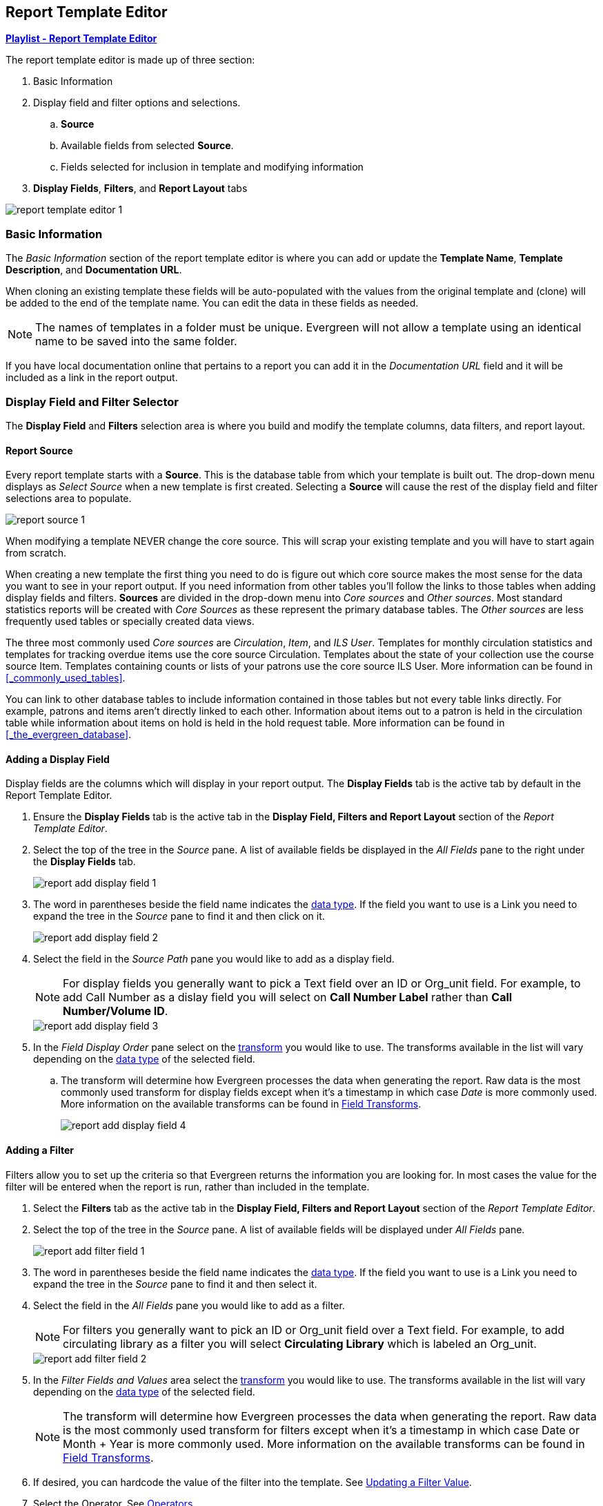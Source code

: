 Report Template Editor
----------------------

https://www.youtube.com/playlist?list=PLdwlgwBNnH4pBiGaZbIMRAd50CR0un_up[*Playlist - Report Template Editor*]

(((Modify, Report Templates)))
(((Report Templates, Modify)))
(((Create, Report Templates)))
(((Report Templates, Create)))
(((Templates, Report)))
(((Reporter, Templates)))
(((Reporter, Template Editor)))
(((Template Editor, Report)))

The report template editor is made up of three section:

. Basic Information
. Display field and filter options and selections.
.. *Source*
.. Available fields from selected *Source*.
.. Fields selected for inclusion in template and modifying information
. *Display Fields*, *Filters*, and *Report Layout* tabs

image::images/report/report-template-editor-1.png[]

Basic Information
~~~~~~~~~~~~~~~~~

The _Basic Information_ section of the report template editor is where you can add or update the *Template Name*, *Template Description*, and *Documentation URL*.

When cloning an existing template these fields will be auto-populated with the values from the original 
template and (clone) will be added to the end of the template name. You can edit the data in these fields as needed.

[NOTE]
======
The names of templates in a folder must be unique.  Evergreen will not allow a template using an identical name to be saved into the same folder.
======

If you have local documentation online that pertains to a report you can add it in the _Documentation URL_
field and it will be included as a link in the report output.


Display Field and Filter Selector
~~~~~~~~~~~~~~~~~~~~~~~~~~~~~~~~~

(((Report Templates, Display Fields)))
(((Reporter, Display Fields)))
(((Display Fields, Reports)))
(((Report Templates, Filter)))
(((Reporter, Filter)))
(((Filter, Reports)))


The *Display Field* and *Filters* selection area is where you build and modify the template columns, data filters, and report layout.

[[_source]]
Report Source
^^^^^^^^^^^^^

(((Source)))
(((Reporter, Source)))
(((Report Templates, Source)))

Every report template starts with a *Source*.  This is the database table from which your template is
built out. The drop-down menu displays as _Select Source_ when a new template is first created. Selecting a *Source* will cause the rest of the display field and filter selections area to populate.

image::images/report/report-source-1.png[]

When modifying a template NEVER change the core source.  This will scrap your existing template and you
will have to start again from scratch.

When creating a new template the first thing you need to do is figure out which core source makes
the most sense for the data you want to see in your report output. If you need information from 
other tables you'll follow the links to those tables when adding display fields and filters. *Sources* are divided in the drop-down menu into _Core sources_ and _Other sources_. Most standard statistics reports will be created with _Core Sources_ as these represent the primary database tables. The _Other sources_ are less frequently used tables or specially created data views.

The three most commonly used _Core sources_ are _Circulation_, _Item_, and _ILS User_.  Templates for monthly circulation statistics and templates for tracking overdue items use the core source Circulation.  Templates about the state of your collection use the course source Item.  Templates containing counts or lists of your patrons use the core source ILS User.  More information can be found in 
xref:_commonly_used_tables[].

You can link to other database tables to include information contained in those tables but
not every table links directly.  For example, patrons and items aren't directly linked to each other.
Information about items out to a patron is held in the circulation table while information about
items on hold is held in the hold request table.  More information can be found in 
xref:_the_evergreen_database[].

////
Nullability
^^^^^^^^^^^

(((Nullability)))
(((Reporter, Nullability)))
(((Report Templates, Nullability)))

You may wish to use nullability if your report output includes null values that you don't want included. A _NULL_ value in a field means that there is no value in that field. 

Nullability allows you to have more control over whether or not null values in fields are included in your report output.  It does this 
by allowing you to manually select the way in which Evergreen is joining the database tables when running 
a report from the template.  The type of join used will determine what kind of data 
can display a null value in your report output.

When Nullability is checked the following options show for joins between tables:

* *Default* - defined within Evergreen. See xref:_the_evergreen_database[] for more information.
* *Child Nullable* = depends on the default join (usually left). Evergreen will include all records in
the child table (linked to table).
* *Parent Nullable* = depends on the default join (usually right). Evergreen will include all records in
the parent table (linked from table).
* *None Nullable* = equivalent to inner join. Evergreen will only include data that is in both tables


image::images/report/report-nullability-2.png[]

[NOTE]
======
You must use the same nullability selection on all display fields and filters that you add from
the same table.
======

To learn more about nullability see the Evergreen conference presentation https://youtu.be/oDtjpW3Kiz8[*Thanks for Nothing: 
Nullability Selection in Evergreen Reports (45:00)*].
////

Adding a Display Field
^^^^^^^^^^^^^^^^^^^^^^
(((Add, Report Display Field)))
(((Report Templates, Display Fields)))
(((Reporter, Display Fields)))
(((Display Fields, Reports)))

Display fields are the columns which will display in your report output. The *Display Fields* tab is the active tab by default in the Report Template Editor.

. Ensure the *Display Fields* tab is the active tab in the *Display Field, Filters and Report Layout*
 section of the _Report Template Editor_.
. Select the top of the tree in the _Source_ pane.  A list of available fields be displayed in the _All Fields_ pane to the right under the *Display Fields* tab.
+
image::images/report/report-add-display-field-1.png[]
+
. The word in parentheses beside the field name indicates the xref:_data_types[data type].  If the field you want to 
use is a Link you need to expand the tree in the _Source_ pane to find it and then click on it.
+
image::images/report/report-add-display-field-2.png[]
+
. Select the field in the _Source Path_ pane you would like to add as a display field.
+
[NOTE]
======
For display fields you generally want to pick a Text field over an ID or Org_unit field. For example,
to add Call Number as a dislay field you will select on *Call Number Label* rather than *Call Number/Volume ID*.
======
+
image::images/report/report-add-display-field-3.png[]
+
. In the _Field Display Order_ pane select on the xref:_field_transforms[transform] you would like to use.  The transforms
available in the list will vary depending on the xref:_data_types[data type] of the selected field.
.. The transform will determine how Evergreen processes the data when generating the report. Raw data 
is the most commonly used transform for display fields except when it's a timestamp in which case _Date_
is more commonly used.  More information on the available transforms can be found in 
xref:_field_transforms[].
+
image::images/report/report-add-display-field-4.png[]

Adding a Filter
^^^^^^^^^^^^^^^
(((Add, Report Filter)))
(((Report Templates, Filter)))
(((Reporter, Filter)))
(((Filter, Reports)))

Filters allow you to set up the criteria so that Evergreen returns the information you are looking for.
In most cases the value for the filter will be entered when the report is run, rather than included
in the template.

. Select the *Filters* tab as the active tab in the *Display Field, Filters and Report Layout* section of 
the _Report Template Editor_.
. Select the top of the tree in the _Source_ pane.  A list of available fields will be displayed under _All Fields_ pane.
+
image::images/report/report-add-filter-field-1.png[]
+
. The word in parentheses beside the field name indicates the xref:_data_types[data type].  If the field you want to 
use is a Link you need to expand the tree in the _Source_ pane to find it and then select it.
. Select the field in the _All Fields_ pane you would like to add as a filter.
+
[NOTE]
======
For filters you generally want to pick an ID or Org_unit field over a Text field. For example,
to add circulating library as a filter you will select *Circulating Library* which is labeled an Org_unit.
======
+
image::images/report/report-add-filter-field-2.png[]
+
. In the _Filter Fields and Values_  area select the xref:_field_transforms[transform] you would like to use.  The transforms
available in the list will vary depending on the xref:_data_types[data type] of the selected field.
+
[NOTE]
======
The transform will determine how Evergreen processes the data when generating the report. Raw data 
is the most commonly used transform for filters except when it's a timestamp in which case Date or
Month + Year is more commonly used.  More information on the available transforms can be found in 
xref:_field_transforms[].
======
+
. If desired, you can hardcode the value of the filter into the template.  
See xref:_updating_a_filter_value[].
. Select the Operator. See xref:_operators[].

Display Field and Filter Tabs
~~~~~~~~~~~~~~~~~~~~~~~~~~~~~
(((Report Templates, Display Fields)))
(((Reporter, Display Fields)))
(((Display Fields, Reports)))

(((Report Templates, Filter)))
(((Reporter, Filter)))
(((Filter, Reports)))

Display Fields
^^^^^^^^^^^^^^

* xref:_reordering_display_fields[Reordering Display Fields]
* xref:_renaming_a_display_field[Renaming a Display Field]
* xref:_changing_a_display_transform[Changing a Transform]
* xref:_removing_a_display_field[Removing a Display Field]

Display fields are the columns of information that will display on your report output.  The *Display
Fields* tab is the active tab by default in the _Report Template Editor_.

[NOTE]
======
The action *Change Column Documentation* on the *Display Fields* tab can be ignored as it does not
apply to display fields.
======

[[_reordering_display_fields]]
Reordering Display Fields
+++++++++++++++++++++++++

. You can use the arrows on the right to move fields up and down the list. The list order top to bottom here on the _Display Fields_ tab will determine the order of column display from left to right. Sorting is controlled separately, in the *Report Layout* tab.
+
image::images/report/report-reorder-display-field-1.png[]
+
. Repeat until your fields are in the order you desire.

[[_renaming_a_display_field]]
Renaming a Display Field
++++++++++++++++++++++++

https://youtu.be/BYgEe8Lx_AU[*Sitka Snippet Video - Report Template Editor: Renaming Display Fields (2:36)*]

Each dislay field in a template has a column label which displays as the column header in the report output.

. On the *Display Fields* tab you can adjust the display name of any field by clicking in the *Name* box and typing in a new name. The original field name will show below the *Name* box along with the path you took to field the field starting at your source.
+
image::images/report/report-display-name-1.png[]
+
[NOTE]
======
It is best practice to include qualifiers in the field names for fields like barcode and library so that 
staff know what data they are looking at in the report output.

For example, for multi-branch libraries and libraries participating in reciprocal borrowing it is not uncommon for the
Circulating Library and Owning Library of an item to be different.  In this case it is important to specify
in the field name which type of library is being presented in the report output data.
======

[[_changing_a_display_transform]]
Changing a Transform
++++++++++++++++++++

(((Transform)))
(((Reporter, Transform)))
(((Report Templates, Transform)))

For information on specific transforms see xref:_field_transforms[].

. On the *Display Fields* you can adjust the way data will display in your output by using the Transform dropdown on each selected field. Transform options will vary depending on the fields you have selected, and in some cases will default to a specific recommended transform value (e.g., fields that total payments will default to a transform of “Sum”).
+
image::images/report/report-display-transform-1.png[]


[[_removing_a_display_field]]
Removing a Display Field
++++++++++++++++++++++++

https://youtu.be/Jf5fdddYL8c[*Sitka Snippet Video - Report Template Editor: Removing Display Fields (2:39)*]

[CAUTION]
=========
Removing display fields usually does not affect the result set for the report output but it can, especially
when the report output displays a count of records (whether item, patron, circulation, hold, or bibliographic).

When removing fields be mindful of whether or not it will still be clear in the report output what your results
mean. 
=========

. On the *Display Fields* you can remove a field by clicking the minus button on the left of this area. You can also remove a field by unchecking it from the options under the All Fields header.
+
image::images/report/report-remove-display-fields-1.png[]


Filters
^^^^^^^

* xref:_changing_the_column_documentation[Changing the Column Documentation]
* xref:_changing_an_operator[Changing an Operator]
* xref:_changing_a_filter_transform[Changing a Transform]
* xref:_updating_a_filter_value[Updating a Filter Value]
* xref:_removing_a_filter[Removing a Filter]

[[_changing_the_column_documentation]]
Changing the Column Documentation
+++++++++++++++++++++++++++++++++

When running a report the filter can include text which gives information on how to use the particular filter and
in some cases how to enter the filter value.  In the _Report Template Editor_ this is referred to as column
documentation or a field hint.

image::images/report/report-filters-1.png[]

. On the *Filter* tab select the field you would like to add column documentation to.
. Select the *Supply Hint* box.
+
image::images/report/report-filters-2.png[]
+
. Enter the hint text in the newly displayed field.
+
image::images/report/report-filters-3.png[]
+
. When running a report the hint will display above the filter path. 


[[_changing_a_filter_transform]]
Changing a Transform
++++++++++++++++++++

(((Transform)))
(((Reporter, Transform)))
(((Report Templates, Transform)))

For information on specific transforms see xref:_field_transforms[].

. On the *Filters* tab locate the field you would like to change the transform for.
. Use the *Transform* drop-down on the field to select the transform you would like to use. The transforms available in the list will vary depending on the data type of the selected field.
+
image::images/report/report-filters-transform-1.png[]

[[_changing_an_operator]]
Changing an Operator
++++++++++++++++++++

(((Operator)))
(((Reporter, Operator)))
(((Report Templates, Operator)))

For information on specific operator see xref:_operators[].

. On the *Filter* tab locate the field you would like change the operator of.
. Use the Operator drop-down on the field to select the new operator from the list.
+
image::images/report/report-filters-operator-1.png[]




[[_updating_a_filter_value]]
Updating a Filter Value
+++++++++++++++++++++++

(((Report Templates, Filter Value)))
(((Reporter, Filter Value)))
(((Filter Value, Reports)))

Filter values can be hardcoded into a template or left blank to be filled in when the report is run.  Information
on commonly hardcoded filters can be found in xref:_report_filters[].

Hardcoding a filter is recommend when the value of the filter will not change.  For example, hardcoded filters
are often used when filtering out deleted items.

Filter values can also be hardcoded into templates to make it easier for staff with less reporter experience to
run certain reports.  For example, you can set up a report with a Item Status filter with a hardcoded value 
of _Missing_ so that staff can run a report to get a list of all missing items without having to enter filter 
information.  

Co-op Support recommends balancing the re-usabilty of templates that comes when staff enter filter values at the time of
running a report versus the ease of use for staff with less experience with the reporter.  For example, when no value is
entered in the template for a filter on Item Status staff can pick the relevant status from the 26 statuses currently 
in use in Sitka's Evergreen.  When a value is hardcoded in for item status a new template must be created everytime you wish
to filter on a different item status.


. On the *Filter* tab, locate the field you would like add, update, or remove the filter value for.
. To add a value,
.. Select the *Supply Filter Value* checkbox beneath the field’s *Transform* field. A new set of options for *Filter value* will be displayed under the *Operator* field. The particular filter mechanism will vary depending on your selected *Transform* and *Operator*. See Filter Values for details on exactly how different values must be entered.
. To edit a preexisting value, overwrite the current *Filter Value* with your desired value.
. To remove an existing hardcoded value, deselect the *Supply Filter Value* checkbox. Filter values will instead need to be added at the report definition level.
+
image::images/report/report-filters-value-1.png[]


[[_removing_a_filter]]
Removing a Filter
+++++++++++++++++

[CAUTION]
=========
Removing a filter WILL affect what results are included in your report output.  Ensure you don't need to filter
on a particular field before removing it.

All report templates MUST have at least one filter to choose a specific library. This filter is important as it allows 
staff to comply with Sitka's data use requirements as per 
https://ln.sync.com/dl/ca731e4e0/view/doc/7839812630003#bw5v92du-w6q5j6uj-szy6shez-smwueqdv[Appendix J 
of the Service Management Agreement] and restrict the data in the report output to only data relevant 
to their library.
=========

. On the *Filter* tab select the filter field you would like to remove.
. You can remove a field by clicking the *minus* button on the left of this area. You can also remove a field by unchecking it from the options under the All Fields header..
+
image::images/report/report-filters-remove-1.png[]
+
. The selected field is removed and no longer shows as a filter field.

Template Report Layout
^^^^^^^^^^^^^^^^^^^^^^
Select the *Report Layout* tab to adjust the organization of the data on your final output.
 
. On the left side, under _Field Display Order_, you can rename columns, adjust transforms, and reorder your columns 
in this tab in the same way you can in the _Field Display_ tab.
. On the right side, under _Field Sort Order_, you can independently set sort orders on each column as well 
as determine which column should sort first, second, third, etc. The sorting is independent of the column display order.
+
image::images/report/report-template-layout-1.png[]

In the example above, the first three columns to display will be Shelving Location, Owning Library, and then Circulating Library, but the report will sort first by Count of Circulations, then Checkout Month, and then by Shelving Location.



Template Terminology
~~~~~~~~~~~~~~~~~~~~

(((Reporter, Template Terminology)))
(((Report Templates, Terminology)))

Data Types
^^^^^^^^^^

(((Data Types)))
(((Reporter, Data Types)))
(((Report Templates, Data Types)))


Every field that display in _display field and filter options_ area of the Report Template Editor is associated with a data 
type. This indicates what kind of information is stored in the field and Evergreen will handle the information 
differently based on the data type. Each data type has its own characteristics and uses. The type of data will be listed next to the field name in parentheses.

[options="header"]
|===
|Data Type |Description    |Notes
|Boolean |Contains either "true" or "false".    |Examples in Evergreen: "deleted" in item/patron record, "circulate?" in item record.
|ID |Unique number assigned by the database to identify a record    |IDs look like numbers, but the ID 
data type is treated specially by the software for determining how tables are linked. ID is a good candidate field for counting records.
|Integer |A number like 1, 2, 3.    |Examples in Evergreen: "remaining renewal count" in circulation record, "claimed returned count" in patron record.
|Interval |Time intervals, such as "2 weeks" and "6 months"    |Examples in Evergreen: "loan duration" and "grace period" in circulation record,
|Link |It is similar to the id data type. It is the id of a record in another table.    |Examples in Evergreen: "user id" and "item id" in a circulation record. Link outputs a number that is a meaningful reference for the database but not of much use to a human user. You will usually want to drill further down the tree in the Sources pane and select fields from the linked table. However, in some instances you might want to use a link field. For example, to count the number of patrons who borrowed items you could do a count on the "user id" in the circulation record.
|Money |Monetary amount    |Examples in Evergreen: "price" in item record, "billing amount" in billing record.
|Org_unit |Organizational unit. It is a number. It acts like link data type.    |In Evergreen, libraries are organizational units. In Sitka context they are organized into a tree structure with consortium, library federations, libraries/library systems and branches for library systems. To filter on a library, make sure you choose the field having org_unit data type. To display a library, it is a better option to drill down to the org unit record to display the "name" of it.
|Text |Text field. Usually it takes whatever is typed into the field.    |Examples: "call number label" in call number record, "patron's names".
|Timestamp |A very detailed time such as 2018-11-25 17:54:26-07    |Example: checkout time in circulation record, last status date in item record.
|===

Field Transforms
^^^^^^^^^^^^^^^^

(((Transform)))
(((Reporter, Transform)))
(((Report Templates, Transform)))

Transforms determine how data is processed when it is retrieved from the database. Different data types can
be transformed differently. Not all transforms are available to a certain data type.

This table lists the commonly used transforms.  Some data types, like timestamp, will have additional 
transforms available when adding fields or filters to a template.

[options="header"]
|===
|Transform |Applicable Data Types |Description | Notes
|Raw Data |All Data Types |To display the data exactly as it is stored in the database. | Most commonly used
transform 
|Date |Timestamps |  This transform presents a timestamp as a human-readable date in yyyy-mm-dd format. |For example,
timestamp 2018-11-25 17:54:26-07 will be displayed as 2018-11-25. 
|Year + Month |Timestamps | Presents a timestamp as the year and month in yyyy-mm format. |For example, 2018-11-25
17:54:26-07 will be displayed as 2018-11. If filtering on a timestamp transformed to Year + Month, all
days in the calendar month are included. 
|Upper Case |Text | Transforms text to all upper case. |
|Lower Case |Text | Transforms text to all lower case. |
|Substring |Text | This transform can be applied to filters, not display fields. It matches the given value with a
continuous string of characters in the field. |For example, if a given value is "123" and the match is with a
call number field, call numbers like "123.34", "ANF 123.34", "JNF 233.123", etc. will be in the result list.
|First Continuous Non-space string |Text |  The first word (or string of numbers and/or characters until the first
spacing) in a field is returned by this transform. |For example, this transform will return "E" from text
"E DOR", "E 123", etc. 
|Count |Text, Integer, ID, Money, Timestamp, Org_unit |  This transform counts the records found. |Though you can count 
by any field, very often id field is used. 
|Count Distinct |Text, Integer, ID, Money, Timestamp, Org_unit | This transform counts the number of records 
with unique value in the field. If two records
have the same value in the field, they will be counted once only. |A typical example of using Count Distinct
is counting the number of active patrons who borrowed items at a library. Each patron can be counted once
only but he/she may borrow multiple items. Transforming the patron id in circulation record with Count
Distinct will result in the required number. Since each patron has a unique id, she/her will be counted once
only. 
|Max |Text, Integer, Money, and Timestamp | It compares the values in the field of all result records and then 
returns the one record with the highest value. For timestamp the highest value means
the latest date. |For example, if a checkout date is transformed by Max, the returned date is the last checkout
date.
|Min |Text, Integer, Money, and Timestamp | It works the same way as Max except that it returns the lowest value. |
|===

Operators
^^^^^^^^^

(((Operator)))
(((Reporter, Operator)))
(((Report Templates, Operator)))

Operators describe how two pieces of data can be compared to each other. They are used when creating filters
in a template to determine which records should be included in the result. The record is included when the
comparison returns "TRUE". The possible ways of comparing data are related to data type and data transforms.
The available operators are:

[options="header"]
|===
|Operator |Description    |Notes
|Equals | Compares two operands and returns TRUE if they are exactly the same. |
|Contains Matching Substring | This operator checks if any part of the field matches the given parameter. |It is
case-sensitive.
|Contains Matching Substring (Ignore Case) | This operator is identical to Contains Matching Substring, except
it is not case-sensitive. |
|Greater Than | This operator returns TRUE if a field is greater than your parameter. For text fields, the
string is compared character by character in accordance with the general rule that numerical characters are
smaller than alphabetical characters and upper case alphabeticals are smaller than lower case alphabeticals |For timestamps "Greater Than" can be thought of as "later than" or "after".
|Greater than or equal to |This operator returns TRUE if a field is greater than or equal to your 
parameter. For text fields, the string is compared character by character in accordance with the general 
rule that numerical characters are smaller than alphabetical characters and upper case alphabeticals 
are smaller than lower case alphabeticals |For timestamps "Greater Than or equal to" can be thought of as 
"later than or equal to" or "after or equal to".
|Less Than | This operator returns TRUE if a field is less than, lower than, earlier than or smaller than your
parameter. |
|In List| It is similar to Equals, except it allows you specify multiple parameters and returns "TRUE" if the
field is equal to any one of the given values. |
|Not In List |  It is the opposite of In List. Multiple parameters can be specified. TRUE will be returned only
when none of the parameters is matched with the value in the field. |
|Between | Two parameters are required by this operator. TRUE is returned when the field value is Greater Than
or Equal to the smaller given value and Less Than or Equal to the bigger given value. The smaller parameter
should always comes first when filling in a filter with this operator. | For example: between 3 and 5 is
correct. Between 5 and 3 will return FALSE on the Reports interface. For timestamp earlier date always comes
first.
|Is NULL | Returns TRUE for fields that contain no data.| For example, an overdue report will include a filter
for Check In Date/Time is NULL as an item is no longer overdue if there is a value for Check In Date/Time.
|Is NULL or Blank | Returns TRUE for fields that contain no data or blank string. For most intents and purposes
this operator should be used when there is no visible value in the field. |
|===



Filter Values
^^^^^^^^^^^^^

(((Report Templates, Filter Value)))
(((Reporter, Filter Value)))
(((Filter Value, Reports)))

If you enter hardcoded values for filter fields, the data must match exactly how is displays in Evergreen. 
For example, if the status is _Missing_ in Evergreen you must use _Missing_, a value of _missing_ will 
not return results.

If hardcoding a value for a library filter you must use your library's unique Evergreen ID.  Local System Administrators can find this ID by going to Administration -> Server Administration -> Organizational Units.
 
 
